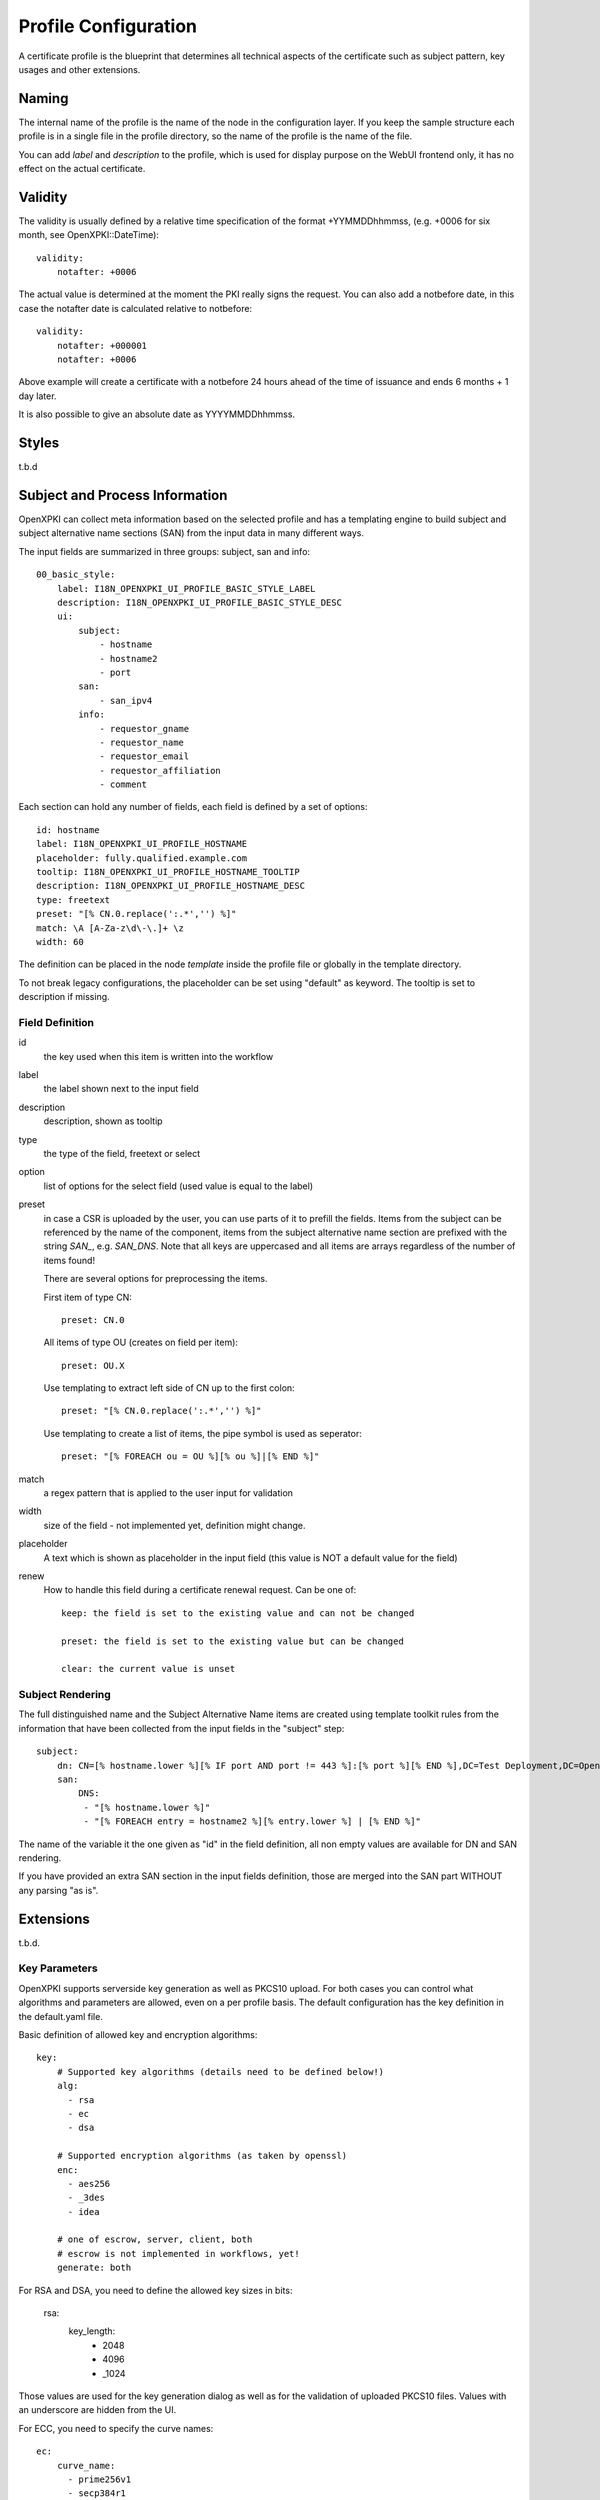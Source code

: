 Profile Configuration
======================

A certificate profile is the blueprint that determines all technical
aspects of the certificate such as subject pattern, key usages and
other extensions.

Naming
------

The internal name of the profile is the name of the node in the
configuration layer. If you keep the sample structure each profile is in
a single file in the profile directory, so the name of the profile is
the name of the file.

You can add `label` and `description` to the profile, which is used for
display purpose on the WebUI frontend only, it has no effect on the
actual certificate.


Validity
--------

The validity is usually defined by a relative time specification of the
format +YYMMDDhhmmss, (e.g. +0006 for six month, see OpenXPKI::DateTime)::

    validity:
        notafter: +0006

The actual value is determined at the moment the PKI really signs the
request. You can also add a notbefore date, in this case the notafter
date is calculated relative to notbefore::

    validity:
        notafter: +000001
        notafter: +0006

Above example will create a certificate with a notbefore 24 hours ahead
of the time of issuance and ends 6 months + 1 day later.

It is also possible to give an absolute date as YYYYMMDDhhmmss.

Styles
------

t.b.d

Subject and Process Information
-------------------------------

OpenXPKI can collect meta information based on the selected profile and
has a templating engine to build subject and subject alternative name
sections (SAN) from the input data in many different ways.

The input fields are summarized in three groups: subject, san and info::

    00_basic_style:
        label: I18N_OPENXPKI_UI_PROFILE_BASIC_STYLE_LABEL
        description: I18N_OPENXPKI_UI_PROFILE_BASIC_STYLE_DESC
        ui:
            subject:
                - hostname
                - hostname2
                - port
            san:
                - san_ipv4
            info:
                - requestor_gname
                - requestor_name
                - requestor_email
                - requestor_affiliation
                - comment

Each section can hold any number of fields, each field is defined by a
set of options::

    id: hostname
    label: I18N_OPENXPKI_UI_PROFILE_HOSTNAME
    placeholder: fully.qualified.example.com
    tooltip: I18N_OPENXPKI_UI_PROFILE_HOSTNAME_TOOLTIP
    description: I18N_OPENXPKI_UI_PROFILE_HOSTNAME_DESC
    type: freetext
    preset: "[% CN.0.replace(':.*','') %]"
    match: \A [A-Za-z\d\-\.]+ \z
    width: 60

The definition can be placed in the node `template` inside the profile
file or globally in the template directory.

To not break legacy configurations, the placeholder can be set using
"default" as keyword. The tooltip is set to description if missing.


Field Definition
^^^^^^^^^^^^^^^^

id
  the key used when this item is written into the workflow

label
  the label shown next to the input field

description
  description, shown as tooltip

type
  the type of the field, freetext or select

option
  list of options for the select field (used value is equal to the label)

preset
  in case a CSR is uploaded by the user, you can use parts of it to prefill
  the fields. Items from the subject can be referenced by the name of the
  component, items from the subject alternative name section are prefixed
  with the string `SAN_`, e.g. `SAN_DNS`. Note that all keys are uppercased
  and all items are arrays regardless of the number of items found!

  There are several options for preprocessing the items.

  First item of type CN::

     preset: CN.0

  All items of type OU (creates on field per item)::

     preset: OU.X

  Use templating to extract left side of CN up to the first colon::

    preset: "[% CN.0.replace(':.*','') %]"

  Use templating to create a list of items, the pipe symbol is used as seperator::

    preset: "[% FOREACH ou = OU %][% ou %]|[% END %]"

match
  a regex pattern that is applied to the user input for validation

width
  size of the field - not implemented yet, definition might change.

placeholder
  A text which is shown as placeholder in the input field (this value is
  NOT a default value for the field)

renew
  How to handle this field during a certificate renewal request. Can be one of::

     keep: the field is set to the existing value and can not be changed

     preset: the field is set to the existing value but can be changed

     clear: the current value is unset

Subject Rendering
^^^^^^^^^^^^^^^^^

The full distinguished name and the Subject Alternative Name items are
created using template toolkit rules from the information that have been
collected from the input fields in the "subject" step::

    subject:
        dn: CN=[% hostname.lower %][% IF port AND port != 443 %]:[% port %][% END %],DC=Test Deployment,DC=OpenXPKI,DC=org
        san:
            DNS:
             - "[% hostname.lower %]"
             - "[% FOREACH entry = hostname2 %][% entry.lower %] | [% END %]"

The name of the variable it the one given as "id" in the field definition,
all non empty values are available for DN and SAN rendering.

If you have provided an extra SAN section in the input fields definition,
those are merged into the SAN part WITHOUT any parsing "as is".


Extensions
----------

t.b.d.


Key Parameters
^^^^^^^^^^^^^^

OpenXPKI supports serverside key generation as well as PKCS10 upload.
For both cases you can control what algorithms and parameters are allowed,
even on a per profile basis. The default configuration has the key
definition in the default.yaml file.

Basic definition of allowed key and encryption algorithms::

    key:
        # Supported key algorithms (details need to be defined below!)
        alg:
          - rsa
          - ec
          - dsa

        # Supported encryption algorithms (as taken by openssl)
        enc:
          - aes256
          - _3des
          - idea

        # one of escrow, server, client, both
        # escrow is not implemented in workflows, yet!
        generate: both

For RSA and DSA, you need to define the allowed key sizes in bits:

    rsa:
        key_length:
          - 2048
          - 4096
          - _1024

Those values are used for the key generation dialog as well as for the
validation of uploaded PKCS10 files. Values with an underscore are hidden
from the UI.

For ECC, you need to specify the curve names::

    ec:
        curve_name:
          - prime256v1
          - secp384r1
          - secp521r1

The possbile "named" curves are limited by the ones supported by
Crypt::PKCS10 at the moment. For NIST P-192/256 you can use either the
secpXXXr1 or primeXXXv1 alias.
